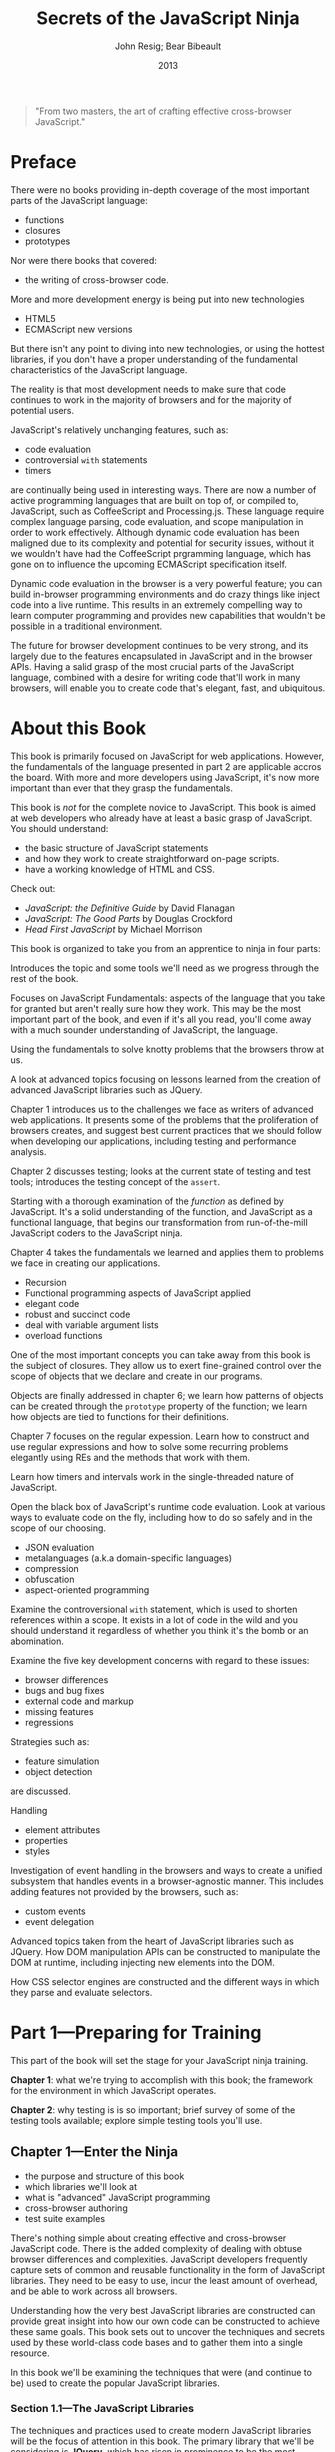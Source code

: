 #+title:Secrets of the JavaScript Ninja
#+author:John Resig;
#+author:Bear Bibeault
#+date:2013

#+begin_quote
"From two masters, the art of crafting effective cross-browser
JavaScript."
#+texinfo:@author Glenn Stokol, Oracle Corporation
#+end_quote

* Preface
:PROPERTIES:
:UNNUMBERED: t
:END:
There were no books providing in-depth coverage of the most important
parts of the JavaScript language:
#+cindex:functions
#+cindex:closures
#+cindex:prototypes
- functions
- closures
- prototypes


#+cindex:cross-browser code
Nor were there books that covered:
- the writing of cross-browser code.


#+cindex:new technologies
More and more development energy is being put into new technologies
- HTML5
- ECMAScript new versions


#+cindex:fundamental JavaScript
But there isn't any point to diving into new technologies, or using
the hottest libraries, if you don't have a proper understanding of the
fundamental characteristics of the JavaScript language.

The reality is that most development needs to make sure that code
continues to work in the majority of browsers and for the majority of
potential users.

#+cindex:@code{with} statements
#+cindex:timers
JavaScript's relatively unchanging features, such as:
- code evaluation
- controversial =with= statements
- timers


#+cindex:CoffeeScript
#+cindex:Processing.js
#+cindex:dynamic code evaluation
@@texinfo:@noindent@@ are continually being used in interesting ways.
There are now a number of active programming languages that are built
on top of, or compiled to, JavaScript, such as CoffeeScript and
Processing.js.  These language require complex language parsing, code
evaluation, and scope manipulation in order to work effectively.
Although dynamic code evaluation has been maligned due to its
complexity and potential for security issues, without it we wouldn't
have had the CoffeeScript prgramming language, which has gone on to
influence the upcoming ECMAScript specification itself.

#+cindex:inject code
Dynamic code evaluation in the browser is a very powerful feature; you
can build in-browser programming environments and do crazy things like
inject code into a live runtime.  This results in an extremely
compelling way to learn computer programming and provides new
capabilities that wouldn't be possible in a traditional environment.

The future for browser development continues to be very strong, and
its largely due to the features encapsulated in JavaScript and in the
browser APIs.  Having a salid grasp of the most crucial parts of the
JavaScript language, combined with a desire for writing code that'll
work in many browsers, will enable you to create code that's elegant,
fast, and ubiquitous.

* About this Book
:PROPERTIES:
:UNNUMBERED: t
:END:
This book is primarily focused on JavaScript for web applications.
However, the fundamentals of the language presented in part 2 are
applicable accros the board.  With more and more developers using
JavaScript, it's now more important than ever that they grasp the
fundamentals.

#+texinfo:@heading Audience

This book is /not/ for the complete novice to JavaScript.  This book
is aimed at web developers who already have at least a basic grasp of
JavaScript.  You should understand:
- the basic structure of JavaScript statements
- and how they work to create straightforward on-page scripts.
- have a working knowledge of HTML and CSS.


Check out:
- /JavaScript: the Definitive Guide/ by David Flanagan
- /JavaScript: The Good Parts/ by Douglas Crockford
- /Head First JavaScript/ by Michael Morrison

#+texinfo:@heading Roadmap

This book is organized to take you from an apprentice to ninja in four
parts:

#+texinfo:@subheading Part 1 Introduction and Tools
Introduces the topic and some tools we'll need as we progress through
the rest of the book.

#+texinfo:@subheading Part 2 JS Fundamentals
Focuses on JavaScript Fundamentals: aspects of the language that you
take for granted but aren't really sure how they work.  This may be
the most important part of the book, and even if it's all you read,
you'll come away with a much sounder understanding of JavaScript, the
language.

#+texinfo:@subheading Using the Fundamentals
Using the fundamentals to solve knotty problems that the browsers
throw at us.

#+texinfo:@subheading Advanced Topics
A look at advanced topics focusing on lessons learned from the
creation of advanced JavaScript libraries such as JQuery.

#+texinfo:@subheading Chapter 1 Challenges
Chapter 1 introduces us to the challenges we face as writers of
advanced web applications.  It presents some of the problems that the
proliferation of browsers creates, and suggest best current practices
that we should follow when developing our applications, including
testing and performance analysis.

#+texinfo:@subheading Chapter 2 Testing
Chapter 2 discusses testing; looks at the current state of testing and
test tools; introduces the testing concept of the =assert=.

#+texinfo:@subheading Chapter 3 Fundamentals of the Language
Starting with a thorough examination of the /function/ as defined by
JavaScript.  It's a solid understanding of the function, and
JavaScript as a functional language, that begins our transformation
from run-of-the-mill JavaScript coders to the JavaScript ninja.

#+texinfo:@subheading Chapter 4 Application of Functions
Chapter 4 takes the fundamentals we learned and applies them to
problems we face in creating our applications.
- Recursion
- Functional programming aspects of JavaScript applied
- elegant code
- robust and succinct code
- deal with variable argument lists
- overload functions

#+texinfo:@subheading Chapter 5 Closures
One of the most important concepts you can take away from this book is
the subject of closures.  They allow us to exert fine-grained control
over the scope of objects that we declare and create in our programs.

#+texinfo:@subheading Chapter 6 Objects
Objects are finally addressed in chapter 6; we learn how patterns of
objects can be created through the =prototype= property of the
function; we learn how objects are tied to functions for their
definitions.

#+texinfo:@subheading Chapter 7 Regular Expressions
Chapter 7 focuses on the regular expession.  Learn how to construct
and use regular expressions and how to solve some recurring problems
elegantly using REs and the methods that work with them.

#+texinfo:@subheading Chapter 8 Timers and Intervals
Learn how timers and intervals work in the single-threaded nature of
JavaScript.

#+texinfo:@subheading Chapter 9 Runtime Code Evaluation
Open the black box of JavaScript's runtime code evaluation.  Look at
various ways to evaluate code on the fly, including how to do so
safely and in the scope of our choosing.
- JSON evaluation
- metalanguages (a.k.a domain-specific languages)
- compression
- obfuscation
- aspect-oriented programming


#+texinfo:@subheading Chapter 10 Controversional =with= Statement
Examine the controversional =with= statement, which is used to shorten
references within a scope.  It exists in a lot of code in the wild and
you should understand it regardless of whether you think it's the bomb
or an abomination.

#+texinfo:@subheading Chapter 11 Cross-Browser Issues
Examine the five key development concerns with regard to these issues:
- browser differences
- bugs and bug fixes
- external code and markup
- missing features
- regressions


Strategies such as:
- feature simulation
- object detection


@@texinfo:@noindent@@ are discussed.

#+texinfo:@subheading Chapter 12 Element Attributes, Properties, and Styles
Handling
- element attributes
- properties
- styles


#+texinfo:@subheading Chapter 13 Event Handling in the Browsers
Investigation of event handling in the browsers and ways to create a
unified subsystem that handles events in a browser-agnostic manner.
This includes adding features not provided by the browsers, such as:
- custom events
- event delegation


#+texinfo:@subheading Chapter 14 Advanced Topics
Advanced topics taken from the heart of JavaScript libraries such as
JQuery.  How DOM manipulation APIs can be constructed to manipulate
the DOM at runtime, including injecting new elements into the DOM.

#+texinfo:@subheading Chapter 15 CSS Selector Engines
How CSS selector engines are constructed and the different ways in
which they parse and evaluate selectors.

* Part 1---Preparing for Training
This part of the book will set the stage for your JavaScript ninja
training.

*Chapter 1*: what we're trying to accomplish with this book; the
framework for the environment in which JavaScript operates.

*Chapter 2*: why testing is is so important; brief survey of some of
the testing tools available; explore simple testing tools you'll use.

** Chapter 1---Enter the Ninja
#+texinfo:@heading This chapter covers
- the purpose and structure of this book
- which libraries we'll look at
- what is "advanced" JavaScript programming
- cross-browser authoring
- test suite examples


There's nothing simple about creating effective and cross-browser
JavaScript code.  There is the added complexity of dealing with obtuse
browser differences and complexities.  JavaScript developers
frequently capture sets of common and reusable functionality in the
form of JavaScript libraries.  They need to be easy to use, incur the
least amount of overhead, and be able to work across all browsers.

Understanding how the very best JavaScript libraries are constructed
can provide great insight into how our own code can be constructed to
achieve these same goals.  This book sets out to uncover the
techniques and secrets used by these world-class code bases and to
gather them into a single resource.

In this book we'll be examining the techniques that were (and continue
to be) used to create the popular JavaScript libraries.

*** Section 1.1---The JavaScript Libraries
The techniques and practices used to create modern JavaScript
libraries will be the focus of attention in this book.  The primary
library that we'll be considering is *JQuery*, which has risen in
prominence to be the most ubiquitous JavaScript library in modurn use.

#+texinfo:@heading JQuery by John Resig

#+cindex:JQuery
#+cindex:Resig, John
*JQuery* http://jquery.com was created by John Resig and released in
January of 2006.  JQuery popularized the use of CSS selectors to match
DOM content.  It provides:
- DOM manipulation
- AJAX
- event handling
- animation functionality


#+texinfo:@heading Other JavaScript Libraries
#+cindex:JavaScript libraries
In add to examining example code from JQuery, we'll also look at
techniques utilized by the following libraries:

#+cindex:Prototype
- Prototype http://prototypejs.org ::

     The godfather of the modern JavaScript libraries, created by Sam
     Stephenson and released in 2005.  This library embodies DOM,
     Ajax, and event functionality, in addition to object-oriented,
     aspect-oriented, and functional programming techniques.[fn:1]
     #+cindex:Yahoo! UI
     #+cindex:YUI
- Yahoo! UI http://developer.yahoo.com/yui ::

     The result of internal JavaScript framework development at Yahoo!
     and released to the public in February of 2006.  Yahoo! UI (YUI)
     includes DOM, Ajax, event and animation capabilities in addition
     to a number of preconstructed widgets (calendar, grid, accordion,
     and others).[fn:2]
     #+cindex:base2
     #+cindex:Edwards, Dean
- base2 http://code.google.com/p/base2 ::

     Created by Dean Edwards and released in March 2007.  This library
     supports DOM and event functionality.  Its claim to fame is that
     it attempts to implement the various W3C specifications in a
     universal, cross-browser manner.[fn:3]


All of these libraries are well-constructed and tackle their target
problem areas comprehensively.  They'll serve as a good basis for
further analysis, and understanding the fundamental construction of
these code bases will give us insight into the process of world-class
JavaScript library construction.

These techniques can be applied to all JavaScript code, regardless of
size.

#+texinfo:@heading The Makeup of a JavaScript Library

The makeup of a JavaScript library can be broken down into three
aspects:

- Advanced use of the JavaScript language
- Meticulous construction of cross-browser code
- The use of current best practices that tie everything together


We'll be carefully analyzing these three aspect in each of the
libraries to gather a complete knowledge base we can use to create our
own effective JavaScript code.

*** Section 1.2---Understanding the JavaScript Language
JavaScript consists of a close relationship between objects,
functions, and closures.  Understanding the strong relationship
between these three concepts can vastly improve our JavaScript
programming ability, giving us a strong foundation for any type of
application development.

#+cindex:timers
#+cindex:regular expressions
In addition to these fundamental concepts, there are two features in
JavaScript that are woefully underused:
- timers
- regular expressions


These two concepts have applications in virtually any JavaScript code
base, but they aren't always used to theri full potential due to their
misunderstood nature.

#+cindex:timers
A firm grasp of how timers operate within browsers, gives us the
ability to tackle complex coding tasks such as:
- long-running computations
- smooth animations.


#+cindex:regular expressions
A sound understanding of how regular expressions work allows us to
simplify what would otherwise be quite complicated pieces of code.

As another high point of our advanced tour of the JavaScript language,
we'll take a look at the the ~with~ statement, and the divisive
~eval()~ method---two important, but controversial, language features
that have been trivialized, mis-used, and even condemned outright by
many JavaScript programmers.

*** Section 1.3 Cross-Browser Considerations

*** Section 1.4 Current Best Practices

** Chapter 2---Arming with Testing and Debugging

*** Section 2.1---Debugging Code

*** Section 2.2 Test Generation

*** Section 2.3 Testing Frameworks

*** Section 2.4 The Fundamentals of a Test Suite

* Part 2---Apprentice Training

** Chapter 3---Functions Are Fundamental

*** Section 3.1---What's the Functional Difference?

*** Seciton 3.2---Declarations

*** Section 3.3---Invocations

** Chapter 4---Wielding Functions

*** Section 4.1----Anonymous Functions

*** Section 4.2---Recursion

*** Section 4.3---Fun with Functions as Objects

*** Section 4.4---Variable-length Arguments Lists

*** Section 4.5---Checking for Functions

** Chapter 5---Closing in on Closures

*** Section 5.1---How Closures Work

*** Section 5.2---Putting Closures to Work

*** Section 5.3---Binding Function Contexts

*** Section 5.4---Partially Applying Functions

*** Seciton 5.5---Overriding Function Behavior

*** Section 5.6---Immediate Functions

** Chapter 6---Object-Orientation with Prototypes

*** Seciton 6.1---Instantiation and Prototypes

*** Section 6.2---The Gotchas!

*** Section 6.3---Writing Class-like Code

** Chapter 7---Wrangling Regular Expresions

*** Seciton 7.1---Why Regular Expressions Rock

*** Section 7.2---A Regular Expression Refresher

*** Section 7.3---Compiling Regular Expressions

*** Section 7.4---Capturing Matching Segments

*** Seciton 7.5---Replacing Using Functions

*** Section 7.6---Solving Commoin Problems with Regular Expressions

** Chapter 8---Taming Threads and Timers

*** Section 8.1---How Timers and Threading Work

*** Seciton 8.2---Minimum Timer Delay and Relability

*** Section 8.3---Dealing with Compuationally Expensive Processing

*** Section 8.4---Central Timer Control

*** Section 8.5---Asynchronous Testing

* Part 3---Ninja Training

** Chapter 9---Ninja Alchamy--Runtime Code Evaluation

*** Section 9.1---Code Evaluation Mechanism

*** Section 9.2---Function "Decompilation"

*** Section 9.3---Code Evaluation in Action

** Chapter 10---With Statements

*** Section 10.1---What's with "with"?

*** Seciton 10.2---Real-World Examples

*** Section 10.3---Importing Namespaced Code

*** Section 10.4---Testing

*** Section 10.5---Templating with "with"

** Chapter 11---Developing Cross-Browser Strategies

*** Section 11.1---Choosing Which Browsers to Support

*** Section 11.2---The Five Major Development Concerns

*** Section 11.3---Implementation Strategies

*** Section 11.4---Reducing Assumptions

** Chapter 12---Cutting Through Attributes--Properties--and CSS

*** Section 12.1---DOM Attributes and Properties

*** Seciton 12.2---Cross-Browser Attribute Issues

*** Section 12.3---Styling Attribute Headaches

*** Section 12.4---Fetching Computed Styles

* Part 4---Master Training

** Chpater 13---Surviving Events

*** Section 13.1---Binding and Unbinding Event Handlers

*** Section 13.2---The Event Object

*** Section 13.3---Handler Management

*** Section 13.4---Triggering Events

*** Section 13.5---Bubbling and Delegation

*** Section 13.6---The Document Ready Event

** Chapter 14---Manipulating the DOM

*** Section 14.1---Injecting HTML into the DOM

*** Section 14.2---Cloning Elements

*** Section 14.3---Removing Elements

*** Section 14.4---Text Contents

** Chapter 15---CSS Selector Engines

*** Section 15.1---The W3C Selectors API

*** Section 15.2---Using XPath to Find Elements

*** Section 15.3---The Pure DOM Implmentation

* Errata
:PROPERTIES:
:UNNUMBERED: t
:END:
Last updated March 7, 2015

- In chapter 1, page 10, section 1.4.2 ::
  A comment in the code snippet is terminated with *//. It should be
     terminated with */.
- Page 39, first paragraph following the code example ::
  The ~compare()~ method of the inline Comparator implementation is
     expected to return a positive number if the order of the passed
     values should be reversed, a negative number if not, and zero if
     the values are equal, so simply subtracting the values produces
     the desired return value to sort the array into descending order.
- In chapter 4, page 74, listing 4.9 ::
  The line identified with (1) annotation should read:
  : if (!isPrime.answers) isPrime.answers = {};.
- In chapter 7, page 157, table 7.1 ::
  The Unicode hexadecimal terms, \x0000 and \xFFFF are incorrect. They
     should be \u0000 and \uFFFF.
- In chapter 7, page 161, listing 7.4 ::
  The regular expression passed to ~match()~ should be
     ~/opacity=([^)]+)/~.  It is correct in the example code.
- In chapter 8, page 206, listing 9.7 ::
  The expression ~base2.namespace ==~ has an extra equals sign. It
     should ~base2.namespace =~.
- In chapter 11, page 246, listing 11.3 ::
  The following excerpt doesn't match the source code:
  #+begin_src js
    if (!window.findByTagWorksAsExpected) {
        for (var n = allElements.length - 1; n >= 0; n--) {
            if (allElements[n].nodeType === 1)
                allElements.splice(n,1);
        }
    }
  #+end_src

  It should be:
  #+begin_src js
    if (!window.findByTagWorksAsExpected) {
        var onlyElements = [];
        for (var n = 0; n < allElements.length; n++) {
            if (allElements[n].nodeType === 1)
                onlyElements.push(allElements[n]);
        }
        allElements = onlyElements;
    }
  #+end_src
- In chapter 12, page 268, listing 12.7 ::
  In the line annotated by callout 5, the property should be
     =borderWidth=.  This change should be made in the example code
     file chapter-12/listing-12.7.html.

* Concept Index
:PROPERTIES:
:INDEX:    cp
:UNNUMBERED: t
:END:
* Export Options
:PROPERTIES:
:UNNUMBERED: t
:END:
#+OPTIONS: html-link-use-abs-url:nil html-postamble:auto
#+OPTIONS: html-preamble:t html-scripts:t html-style:t
#+OPTIONS: html5-fancy:nil tex:t
#+HTML_DOCTYPE: xhtml-strict
#+HTML_CONTAINER: div
#+DESCRIPTION:
#+KEYWORDS:
#+HTML_LINK_HOME:
#+HTML_LINK_UP:
#+HTML_MATHJAX:
#+HTML_HEAD:
#+HTML_HEAD_EXTRA:
#+SUBTITLE:
#+INFOJS_OPT:
#+CREATOR: <a href="https://www.gnu.org/software/emacs/">Emacs</a> 26.3 (<a href="https://orgmode.org">Org</a> mode 9.1.9)
#+LATEX_HEADER:

* Footnotes

[fn:1] This project appears to be abandoned.

[fn:2] This project is no longer maintained.  See
https://yahooeng.tumblr.com/post/96098168666/important-announcement-regarding-yui.

[fn:3] This project appears to be abandoned.

